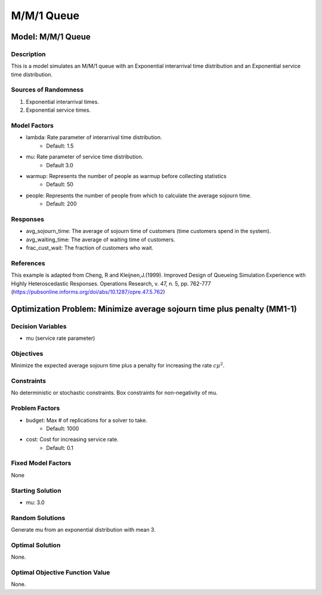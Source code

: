 M/M/1 Queue
===========

Model: M/M/1 Queue
------------------

Description
^^^^^^^^^^^

This is a model simulates an M/M/1 queue with an Exponential
interarrival time distribution and an Exponential service time
distribution.

Sources of Randomness
^^^^^^^^^^^^^^^^^^^^^

1. Exponential interarrival times.
2. Exponential service times.

Model Factors
^^^^^^^^^^^^^

* lambda: Rate parameter of interarrival time distribution.
    * Default: 1.5
* mu: Rate parameter of service time distribution.
    * Default 3.0
* warmup: Represents the number of people as warmup before collecting statistics
    * Default: 50
* people: Represents the number of people from which to calculate the average sojourn time.
    * Default: 200

Responses
^^^^^^^^^

* avg_sojourn_time: The average of sojourn time of customers (time customers spend in the system).
* avg_waiting_time: The average of waiting time of customers.
* frac_cust_wait: The fraction of customers who wait.

References
^^^^^^^^^^

This example is adapted from Cheng, R and Kleijnen,J.(1999). Improved Design of Queueing Simulation Experience with Highly Heteroscedastic Responses. Operations Research, v. 47, n. 5, pp. 762-777 (https://pubsonline.informs.org/doi/abs/10.1287/opre.47.5.762)

Optimization Problem: Minimize average sojourn time plus penalty (MM1-1)
------------------------------------------------------------------------

Decision Variables
^^^^^^^^^^^^^^^^^^

* mu (service rate parameter)

Objectives
^^^^^^^^^^

Minimize the expected average sojourn time plus a penalty for increasing the rate :math:`c\mu^2`.

Constraints
^^^^^^^^^^^

No deterministic or stochastic constraints.
Box constraints for non-negativity of mu.

Problem Factors
^^^^^^^^^^^^^^^

* budget: Max # of replications for a solver to take.
    * Default: 1000
* cost: Cost for increasing service rate.
    * Default: 0.1

Fixed Model Factors
^^^^^^^^^^^^^^^^^^^

None

Starting Solution
^^^^^^^^^^^^^^^^^

* mu: 3.0

Random Solutions
^^^^^^^^^^^^^^^^

Generate mu from an exponential distribution with mean 3.

Optimal Solution
^^^^^^^^^^^^^^^^

None.

Optimal Objective Function Value
^^^^^^^^^^^^^^^^^^^^^^^^^^^^^^^^

None.
